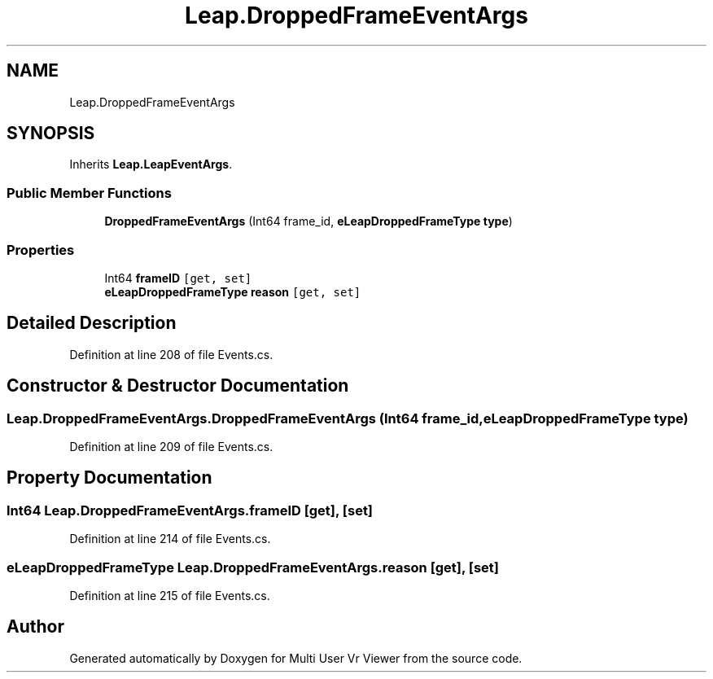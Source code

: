 .TH "Leap.DroppedFrameEventArgs" 3 "Sat Jul 20 2019" "Version https://github.com/Saurabhbagh/Multi-User-VR-Viewer--10th-July/" "Multi User Vr Viewer" \" -*- nroff -*-
.ad l
.nh
.SH NAME
Leap.DroppedFrameEventArgs
.SH SYNOPSIS
.br
.PP
.PP
Inherits \fBLeap\&.LeapEventArgs\fP\&.
.SS "Public Member Functions"

.in +1c
.ti -1c
.RI "\fBDroppedFrameEventArgs\fP (Int64 frame_id, \fBeLeapDroppedFrameType\fP \fBtype\fP)"
.br
.in -1c
.SS "Properties"

.in +1c
.ti -1c
.RI "Int64 \fBframeID\fP\fC [get, set]\fP"
.br
.ti -1c
.RI "\fBeLeapDroppedFrameType\fP \fBreason\fP\fC [get, set]\fP"
.br
.in -1c
.SH "Detailed Description"
.PP 
Definition at line 208 of file Events\&.cs\&.
.SH "Constructor & Destructor Documentation"
.PP 
.SS "Leap\&.DroppedFrameEventArgs\&.DroppedFrameEventArgs (Int64 frame_id, \fBeLeapDroppedFrameType\fP type)"

.PP
Definition at line 209 of file Events\&.cs\&.
.SH "Property Documentation"
.PP 
.SS "Int64 Leap\&.DroppedFrameEventArgs\&.frameID\fC [get]\fP, \fC [set]\fP"

.PP
Definition at line 214 of file Events\&.cs\&.
.SS "\fBeLeapDroppedFrameType\fP Leap\&.DroppedFrameEventArgs\&.reason\fC [get]\fP, \fC [set]\fP"

.PP
Definition at line 215 of file Events\&.cs\&.

.SH "Author"
.PP 
Generated automatically by Doxygen for Multi User Vr Viewer from the source code\&.
